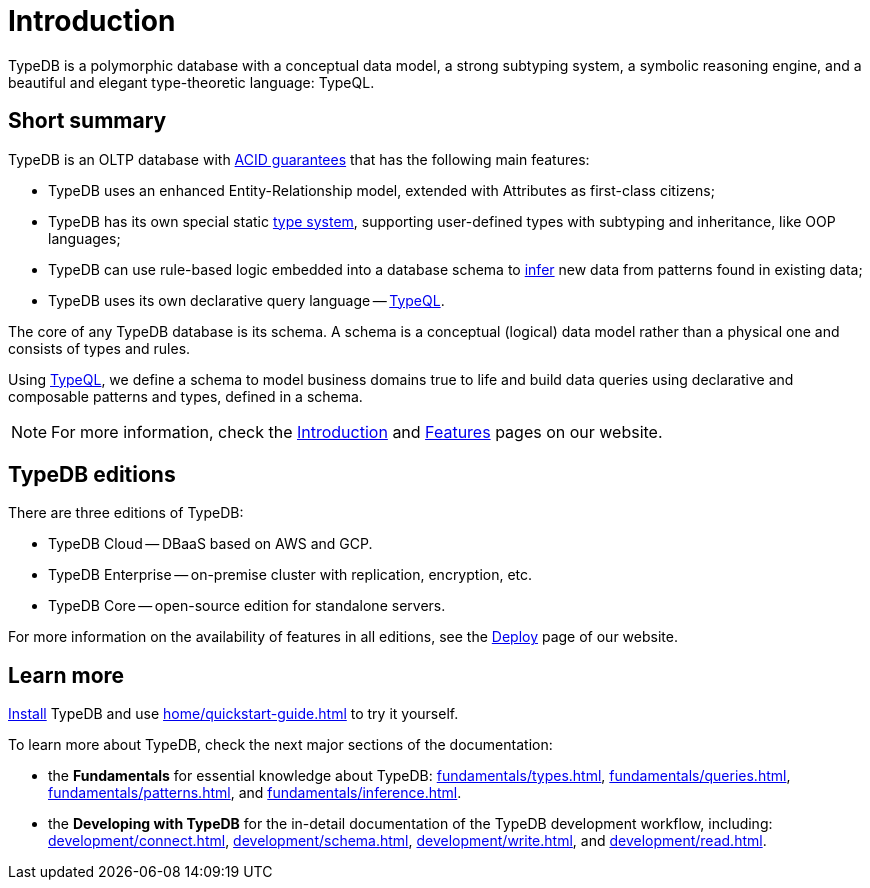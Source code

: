 = Introduction
:keywords: typedb, database, documentation, introduction, overview
:longTailKeywords: typedb introduction, typedb overview, learn typedb, learn typeql, typedb schema, typedb data model
:pageTitle: TypeDB introduction
:summary: An introduction for TypeDB's documentation

// tag::typedb-poly-definition[]
TypeDB is a polymorphic database with a conceptual data model, a strong subtyping system, a symbolic reasoning engine,
and a beautiful and elegant type-theoretic language: TypeQL.
// end::typedb-poly-definition[]

== Short summary

TypeDB is an OLTP database with xref:typedb::development/connect.adoc#_acid_guarantees[ACID guarantees]
that has the following main features:

* TypeDB uses an enhanced Entity-Relationship model, extended with Attributes as first-class citizens;
* TypeDB has its own special static xref:typedb::fundamentals/types.adoc[type system], supporting user-defined types
  with subtyping and inheritance, like OOP languages;
* TypeDB can use rule-based logic embedded into a database schema to xref:typedb::fundamentals/inference.adoc[infer]
  new data from patterns found in existing data;
* TypeDB uses its own declarative query language -- xref:typeql::overview.adoc[TypeQL].

The core of any TypeDB database is its schema.
A schema is a conceptual (logical) data model rather than a physical one and consists of types and rules.

Using xref:typeql::overview.adoc[TypeQL], we define a schema to model business domains true to life
and build data queries using declarative and composable patterns and types, defined in a schema.

////
== Comparison with other databases
//#todo add direct comparison materials links

TypeDB looks beyond relational and NoSQL databases by harnessing subtyping to trivially write polymorphic queries and
introducing a strong type system, extending it with inference and pattern matching for simple yet powerful querying.

TypeDB uses the Enhanced Entity-Relationship model with a declarative schema and static type checking.
This allows the natural implementation of a type hierarchy, multivalued attributes, and n-ary and nested relations.
Leverage OOP concepts like abstraction, inheritance, and polymorphism without warping the conceptual model.
Normalization, null values, and reification are things of the past.

Some examples of what TypeDB is not:

* TypeDB is not an SQL database, but it uses an enhanced Entity-Relationship model that is extended by attributes as
  first-class citizens;
* TypeDB is not a graph database, but it utilizes the power of hypergraphs without asking developers to understand the
  implementation details;
* TypeDB is not an object-oriented database, but it uses types with subtyping and inheritance to model data.

//#todo Consider adding some of the content from the website

For more information on comparison with other types of databases, see the
https://typedb.com/introduction[Introduction to TypeDB] page of our website.
////

[NOTE]
====
For more information, check the
https://typedb.com/introduction[Introduction]
and
https://typedb.com/features[Features]
pages on our website.
====

== TypeDB editions

There are three editions of TypeDB:

* TypeDB Cloud -- DBaaS based on AWS and GCP.
* TypeDB Enterprise -- on-premise cluster with replication, encryption, etc.
* TypeDB Core -- open-source edition for standalone servers.

For more information on the availability of features in all editions,
see the https://typedb.com/deploy[Deploy] page of our website.

////
[#_typedb_cloud]
=== TypeDB Cloud

TypeDB Cloud is our DBaaS solution.

TypeDB Cloud is built on Kubernetes and makes it easy to run and manage TypeDB deployments across multiple teams
and projects in AWS, Azure, and GCP.

//Your TypeDB databases run in clusters managed by us and deployed in cloud powered by https://aws.amazon.com/[AWS] or https://cloud.google.com/[GCP].

[#_typedb_enterprise]
=== TypeDB Enterprise

TypeDB Enterprise extends TypeDB Core with advanced security and high-availability features for running in production,
including active-active clustering and authentication with roles.

Self-hosted, self-managed on-premise TypeDB clusters with our technical support.

[#_typedb_core]
=== TypeDB Core

TypeDB Core is 100% open-source software with an
https://github.com/vaticle/typedb/blob/development/LICENSE[AGPL-3.0 license],
provides developers with everything they need to get started, and is available via a Docker container as well as
Windows, Linux, and macOS builds.
////

== Learn more

xref:installation.adoc[Install] TypeDB and use xref:home/quickstart-guide.adoc[] to try it yourself.

To learn more about TypeDB, check the next major sections of the documentation:

* the *Fundamentals* for essential knowledge about TypeDB:
xref:fundamentals/types.adoc[],
xref:fundamentals/queries.adoc[],
xref:fundamentals/patterns.adoc[], and
xref:fundamentals/inference.adoc[].
* the *Developing with TypeDB* for the in-detail documentation of the TypeDB development workflow, including:
xref:development/connect.adoc[],
xref:development/schema.adoc[],
xref:development/write.adoc[], and
xref:development/read.adoc[].
